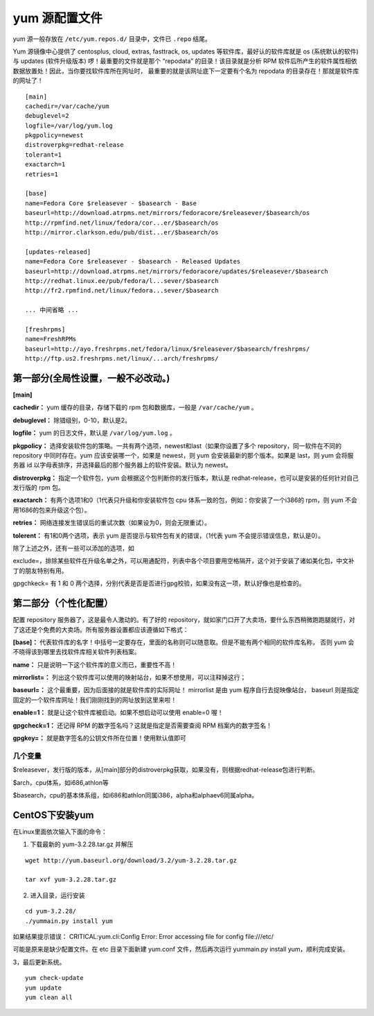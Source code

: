 yum 源配置文件
####################################

yum 源一般存放在 ``/etc/yum.repos.d/`` 目录中，文件已 ``.repo`` 结尾。

Yum 源镜像中心提供了 centosplus, cloud, extras, fasttrack, os, updates 等软件库，最好认的软件库就是 os (系统默认的软件) 与 updates (软件升级版本) 啰！最重要的文件就是那个 “repodata” 的目录！该目录就是分析 RPM 软件后所产生的软件属性相依数据放置处！因此，当你要找软件库所在网址时， 最重要的就是该网址底下一定要有个名为 repodata 的目录存在！那就是软件库的网址了！

.. highlight:: none

::

    [main]
    cachedir=/var/cache/yum
    debuglevel=2
    logfile=/var/log/yum.log
    pkgpolicy=newest
    distroverpkg=redhat-release
    tolerant=1
    exactarch=1
    retries=1

    [base]
    name=Fedora Core $releasever - $basearch - Base
    baseurl=http://download.atrpms.net/mirrors/fedoracore/$releasever/$basearch/os
    http://rpmfind.net/linux/fedora/cor...er/$basearch/os
    http://mirror.clarkson.edu/pub/dist...er/$basearch/os

    [updates-released]
    name=Fedora Core $releasever - $basearch - Released Updates
    baseurl=http://download.atrpms.net/mirrors/fedoracore/updates/$releasever/$basearch
    http://redhat.linux.ee/pub/fedora/l...sever/$basearch
    http://fr2.rpmfind.net/linux/fedora...sever/$basearch

    ... 中间省略 ...

    [freshrpms]
    name=FreshRPMs
    baseurl=http://ayo.freshrpms.net/fedora/linux/$releasever/$basearch/freshrpms/
    http://ftp.us2.freshrpms.net/linux/...arch/freshrpms/



第一部分(全局性设置，一般不必改动。)
************************************

**[main]**

**cachedir：** yum 缓存的目录，存储下载的 rpm 包和数据库，一般是 ``/var/cache/yum`` 。

**debuglevel：** 除错级别，0-10，默认是2。

**logfile：** yum 的日志文件，默认是 ``/var/log/yum.log`` 。

**pkgpolicy：** 选择安装软件包的策略。一共有两个选项，newest和last（如果你设置了多个 repository，同一软件在不同的 repository 中同时存在。yum 应该安装哪一个，如果是 newest，则 yum 会安装最新的那个版本。如果是 last，则 yum 会将服务器 id 以字母表排序，并选择最后的那个服务器上的软件安装。默认为 newest。

**distroverpkg：** 指定一个软件包，yum 会根据这个包判断你的发行版本，默认是 redhat-release，也可以是安装的任何针对自己发行版的 rpm 包。

**exactarch：** 有两个选项1和0（1代表只升级和你安装软件包 cpu 体系一致的包，例如：你安装了一个i386的 rpm，则 yum 不会用1686的包来升级这个包）。

**retries：** 网络连接发生错误后的重试次数（如果设为0，则会无限重试）。

**tolerent：** 有1和0两个选项，表示 yum 是否提示与软件包有关的错误，（1代表 yum 不会提示错误信息，默认是0）。

除了上述之外，还有一些可以添加的选项，如

exclude=，排除某些软件在升级名单之外，可以用通配符，列表中各个项目要用空格隔开，这个对于安装了诸如美化包，中文补丁的朋友特别有用。

gpgchkeck= 有 1 和 0 两个选择，分别代表是否是否进行gpg校验，如果没有这一项，默认好像也是检查的。


第二部分（个性化配置）
************************************

配置 repository 服务器了，这是最令人激动的。有了好的 repository，就如家门口开了大卖场，要什么东西稍微跑跑腿就行，对了这还是个免费的大卖场。所有服务器设置都应该遵循如下格式：

**[base]：** 代表软件库的名字！中括号一定要存在，里面的名称则可以随意取。但是不能有两个相同的软件库名称， 否则 yum 会不晓得该到哪里去找软件库相关软件列表档案。

**name：** 只是说明一下这个软件库的意义而已，重要性不高！

**mirrorlist=：** 列出这个软件库可以使用的映射站台，如果不想使用，可以注释掉这行；

**baseurl=：** 这个最重要，因为后面接的就是软件库的实际网址！ mirrorlist 是由 yum 程序自行去捉映像站台， baseurl 则是指定固定的一个软件库网址！我们刚刚找到的网址放到这里来啦！

**enable=1：** 就是让这个软件库被启动。如果不想启动可以使用 enable=0 喔！

**gpgcheck=1：** 还记得 RPM 的数字签名吗？这就是指定是否需要查阅 RPM 档案内的数字签名！

**gpgkey=：** 就是数字签名的公钥文件所在位置！使用默认值即可


几个变量
====================================

$releasever，发行版的版本，从[main]部分的distroverpkg获取，如果没有，则根据redhat-release包进行判断。

$arch，cpu体系，如i686,athlon等

$basearch，cpu的基本体系组，如i686和athlon同属i386，alpha和alphaev6同属alpha。



CentOS下安装yum
************************************

在Linux里面依次输入下面的命令：

1. 下载最新的 yum-3.2.28.tar.gz 并解压

::

    wget http://yum.baseurl.org/download/3.2/yum-3.2.28.tar.gz

    tar xvf yum-3.2.28.tar.gz  

2. 进入目录，运行安装

::

    cd yum-3.2.28/  
    ./yummain.py install yum  

如果结果提示错误： CRITICAL:yum.cli:Config Error: Error accessing file for config file:///etc/

可能是原来是缺少配置文件。在 etc 目录下面新建 yum.conf 文件，然后再次运行 yummain.py install yum，顺利完成安装。

3，最后更新系统。

::

    yum check-update  
    yum update  
    yum clean all  
